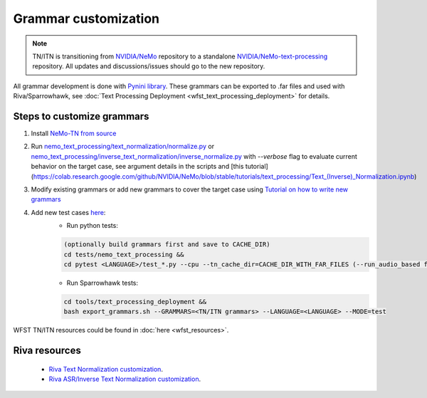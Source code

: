 .. _wfst_customization:

Grammar customization
=====================

.. note::

    TN/ITN is transitioning from `NVIDIA/NeMo <https://github.com/NVIDIA/NeMo>`_ repository to a standalone `NVIDIA/NeMo-text-processing <https://github.com/NVIDIA/NeMo-text-processing>`_ repository. All updates and discussions/issues should go to the new repository.


All grammar development is done with `Pynini library <https://www.opengrm.org/twiki/bin/view/GRM/Pynini>`_.
These grammars can be exported to .far files and used with Riva/Sparrowhawk, see :doc:`Text Processing Deployment <wfst_text_processing_deployment>` for details.

Steps to customize grammars
---------------------------

1. Install `NeMo-TN from source <https://github.com/NVIDIA/NeMo-text-processing#from-source>`_
2. Run `nemo_text_processing/text_normalization/normalize.py <https://github.com/NVIDIA/NeMo-text-processing/blob/main/nemo_text_processing/text_normalization/normalize.py>`_ or `nemo_text_processing/inverse_text_normalization/inverse_normalize.py <https://github.com/NVIDIA/NeMo-text-processing/blob/main/nemo_text_processing/inverse_text_normalization/inverse_normalize.py>`_ with `--verbose` flag to evaluate current behavior on the target case, see argument details in the scripts and [this tutorial](https://colab.research.google.com/github/NVIDIA/NeMo/blob/stable/tutorials/text_processing/Text_(Inverse)_Normalization.ipynb)
3. Modify existing grammars or add new grammars to cover the target case using `Tutorial on how to write new grammars <https://colab.research.google.com/github/NVIDIA/NeMo/blob/stable/tutorials/text_processing/WFST_Tutorial.ipynb>`_
4. Add new test cases `here <https://github.com/NVIDIA/NeMo-text-processing/tree/main/tests/nemo_text_processing>`_:
    - Run python tests:

    .. code-block:: bash

        (optionally build grammars first and save to CACHE_DIR)
        cd tests/nemo_text_processing &&
        cd pytest <LANGUAGE>/test_*.py --cpu --tn_cache_dir=CACHE_DIR_WITH_FAR_FILES (--run_audio_based flag to also run audio-based TN tests, optional)

    - Run Sparrowhawk tests:

    .. code-block:: bash

        cd tools/text_processing_deployment &&
        bash export_grammars.sh --GRAMMARS=<TN/ITN grammars> --LANGUAGE=<LANGUAGE> --MODE=test


WFST TN/ITN resources could be found in :doc:`here <wfst_resources>`.

Riva resources
--------------
    - `Riva Text Normalization customization <https://riva-builder-01.nvidia.com/main/tts/tts-custom.html#custom-text-normalization>`_.
    - `Riva ASR/Inverse Text Normalization customization <https://riva-builder-01.nvidia.com/main/asr/asr-customizing.html>`_.